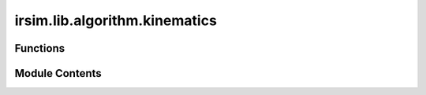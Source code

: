 irsim.lib.algorithm.kinematics
==============================

.. py:module:: irsim.lib.algorithm.kinematics

.. autoapi-nested-parse::

   This file is the implementation of the kinematics for different robots.

   reference: Lynch, Kevin M., and Frank C. Park. Modern Robotics: Mechanics, Planning, and Control. 1st ed. Cambridge, MA: Cambridge University Press, 2017.



Functions
---------

.. autoapisummary::

   irsim.lib.algorithm.kinematics.differential_kinematics
   irsim.lib.algorithm.kinematics.ackermann_kinematics
   irsim.lib.algorithm.kinematics.omni_kinematics


Module Contents
---------------

.. py:function:: differential_kinematics(state, velocity, step_time, noise=False, alpha=[0.03, 0, 0, 0.03])

   Calculate the next state for a differential wheel robot.

   :param state: A 3x1 vector [x, y, theta] representing the current position and orientation.
   :param velocity: A 2x1 vector [linear, angular] representing the current velocities.
   :param step_time: The time step for the simulation.
   :param noise: Boolean indicating whether to add noise to the velocity (default False).
   :param alpha: List of noise parameters for the velocity model (default [0.03, 0, 0, 0.03]). alpha[0] and alpha[1] are for linear velocity, alpha[2] and alpha[3] are for angular velocity.

   :returns: A 3x1 vector [x, y, theta] representing the next state.
   :rtype: next_state


.. py:function:: ackermann_kinematics(state, velocity, step_time, noise=False, alpha=[0.03, 0, 0, 0.03], mode='steer', wheelbase=1)

   Calculate the next state for an Ackermann steering vehicle.

   :param state: A 4x1 vector [x, y, theta, steer_angle] representing the current state.
   :param velocity: A 2x1 vector representing the current velocities, format depends on mode.
                    For "steer" mode, [linear, steer_angle] is expected.
                    For "angular" mode, [linear, angular] is expected.
   :param step_time: The time step for the simulation.
   :param noise: Boolean indicating whether to add noise to the velocity (default False).
   :param alpha: List of noise parameters for the velocity model (default [0.03, 0, 0, 0.03]). alpha[0] and alpha[1] are for linear velocity, alpha[2] and alpha[3] are for angular velocity.
   :param mode: The kinematic mode, either "steer" or "angular" (default "steer").
   :param wheelbase: The distance between the front and rear axles (default 1).

   :returns: A 4x1 vector representing the next state.
   :rtype: new_state


.. py:function:: omni_kinematics(state, velocity, step_time, noise=False, alpha=[0.03, 0, 0, 0.03])

   Calculate the next position for an omnidirectional robot.

   :param state: A 2x1 vector [x, y] representing the current position.
   :param velocity: A 2x1 vector [vx, vy] representing the current velocities.
   :param step_time: The time step for the simulation.
   :param noise: Boolean indicating whether to add noise to the velocity (default False).
   :param alpha: List of noise parameters for the velocity model (default [0.03, 0.03]). alpha[0] is for x velocity, alpha[1] is for y velocity.

   :returns: A 2x1 vector [x, y] representing the next position.
   :rtype: new_position


